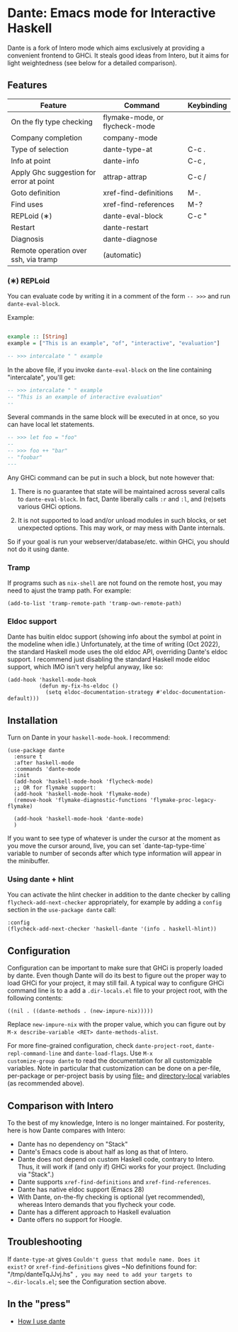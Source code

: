 * Dante: Emacs mode for Interactive Haskell

[[https://gitter.im/dante-mode/Lobby?utm_source=badge&utm_medium=badge&utm_campaign=pr-badge&utm_content=badge][https://badges.gitter.im/dante-mode/Lobby.svg]]
[[https://melpa.org/#/dante][https://melpa.org/packages/dante-badge.svg]]
[[https://stable.melpa.org/#/dante][https://stable.melpa.org/packages/dante-badge.svg]]

Dante is a fork of Intero mode which aims exclusively at providing a
convenient frontend to GHCi. It steals good ideas from Intero,
but it aims for light weightedness (see below for a detailed
comparison).

** Features

| Feature                                 | Command                        | Keybinding |
|-----------------------------------------+--------------------------------+------------|
| On the fly type checking                | flymake-mode, or flycheck-mode |            |
| Company completion                      | company-mode                   |            |
| Type of selection                       | dante-type-at                  | C-c .      |
| Info at point                           | dante-info                     | C-c ,      |
| Apply Ghc suggestion for error at point | attrap-attrap                  | C-c /      |
| Goto definition                         | xref-find-definitions          | M-.        |
| Find uses                               | xref-find-references           | M-?        |
| REPLoid (∗)                             | dante-eval-block               | C-c "      |
| Restart                                 | dante-restart                  |            |
| Diagnosis                               | dante-diagnose                 |            |
| Remote operation over ssh, via tramp    | (automatic)                    |            |

*** (∗) REPLoid

You can evaluate code by writing it in a comment of the form
~-- >>>~ and run ~dante-eval-block~.

Example:

#+BEGIN_SRC Haskell

example :: [String]
example = ["This is an example", "of", "interactive", "evaluation"]

-- >>> intercalate " " example

#+END_SRC
In the above file, if you invoke ~dante-eval-block~ on the line
containing "intercalate", you'll get:

#+BEGIN_SRC haskell
-- >>> intercalate " " example
-- "This is an example of interactive evaluation"
--
#+END_SRC

Several commands in the same block will be executed in at once, so you
can have local let statements.

#+BEGIN_SRC haskell
-- >>> let foo = "foo"
--
-- >>> foo ++ "bar"
-- "foobar"
---
#+END_SRC

Any GHCi command can be put in such a block, but note however that:

1. There is no guarantee that state will be maintained across several
   calls to ~dante-eval-block~. In fact, Dante liberally calls ~:r~
   and ~:l~, and (re)sets various GHCi options.

2. It is not supported to load and/or unload modules in such blocks,
   or set unexpected options. This may work, or may mess with Dante
   internals.

So if your goal is run your webserver/database/etc. within GHCi, you
should not do it using dante.

*** Tramp
If programs such as ~nix-shell~ are not found on the remote host, you
may need to ajust the tramp path. For example:
#+BEGIN_SRC elisp
(add-to-list 'tramp-remote-path 'tramp-own-remote-path)
#+END_SRC
*** Eldoc support

Dante has buitin eldoc support (showing info about the symbol at point
in the modeline when idle.) Unfortunately, at the time of writing (Oct
2022), the standard Haskell mode uses the old eldoc API, overriding
Dante's eldoc support. I recommend just disabling the standard Haskell
mode eldoc support, which IMO isn't very helpful anyway, like so:

#+begin_src elisp
  (add-hook 'haskell-mode-hook
            (defun my-fix-hs-eldoc ()
              (setq eldoc-documentation-strategy #'eldoc-documentation-default)))
#+end_src


** Installation

Turn on Dante in your ~haskell-mode-hook~. I recommend:

#+BEGIN_SRC elisp
  (use-package dante
    :ensure t
    :after haskell-mode
    :commands 'dante-mode
    :init
    (add-hook 'haskell-mode-hook 'flycheck-mode)
    ;; OR for flymake support:
    (add-hook 'haskell-mode-hook 'flymake-mode)
    (remove-hook 'flymake-diagnostic-functions 'flymake-proc-legacy-flymake)

    (add-hook 'haskell-mode-hook 'dante-mode)
    )
#+END_SRC


If you want to see type of whatever is under the cursor at the moment
as you move the cursor around, live, you can set `dante-tap-type-time`
variable to number of seconds after which type information will appear
in the minibuffer.


*** Using dante + hlint

You can activate the hlint checker in addition to the dante checker by
calling ~flycheck-add-next-checker~ appropriately, for example by
adding a ~config~ section in the ~use-package dante~ call:

#+BEGIN_SRC elisp
  :config
  (flycheck-add-next-checker 'haskell-dante '(info . haskell-hlint))
#+END_SRC

** Configuration
Configuration can be important to make sure that GHCi is properly
loaded by dante.  Even though Dante will do its best to figure out the
proper way to load GHCi for your project, it may still fail. A typical
way to configure GHCi command line is to a add a ~.dir-locals.el~ file
to your project root, with the following contents:

#+BEGIN_SRC elisp
((nil . ((dante-methods . (new-impure-nix)))))
#+END_SRC

Replace ~new-impure-nix~ with the proper value, which you can figure
out by ~M-x describe-variable <RET> dante-methods-alist~.

For more fine-grained configuration, check ~dante-project-root~,
~dante-repl-command-line~ and ~dante-load-flags~.  Use ~M-x
customize-group dante~ to read the documentation for all customizable
variables. Note in particular that customization can be done on a
per-file, per-package or per-project basis by using [[https://www.gnu.org/software/emacs/manual/html_node/emacs/File-Variables.html#File-Variables][file-]] and
[[https://www.gnu.org/software/emacs/manual/html_node/emacs/Directory-Variables.html][directory-local]] variables (as recommended above).

** Comparison with Intero

To the best of my knowledge, Intero is no longer maintained. For
posterity, here is how Dante compares with Intero:

- Dante has no dependency on "Stack"
- Dante's Emacs code is about half as long as that of Intero.
- Dante does not depend on custom Haskell code, contrary to
  Intero. Thus, it will work if (and only if) GHCi works for your
  project. (Including via "Stack".)
- Dante supports  ~xref-find-definitions~ and ~xref-find-references~.
- Dante has native eldoc support (Emacs 28)
- With Dante, on-the-fly checking is optional (yet recommended), whereas
  Intero demands that you flycheck your code.
- Dante has a different approach to Haskell evaluation
- Dante offers no support for Hoogle.
** Troubleshooting

If ~dante-type-at~ gives ~Couldn't guess that module name. Does it
exist?~ or ~xref-find-definitions~ gives ~No definitions found for:
"/tmp/danteTqJJvj.hs" ~, you may need to add your targets to
~.dir-locals.el~; see the Configuration section above.

** In the "press"
- [[http://h2.jaguarpaw.co.uk/posts/how-i-use-dante/][How I use dante]]
